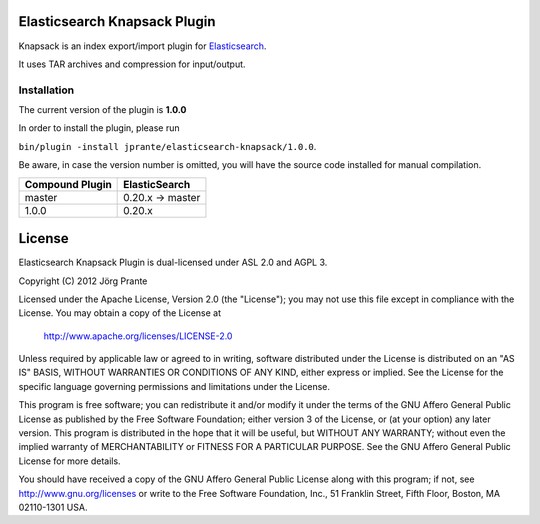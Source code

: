 .. image:: elasticsearch-knapsack/raw/master/Knapsack.png

Elasticsearch Knapsack Plugin
=============================

Knapsack is an index export/import plugin for `Elasticsearch <http://github.com/elasticsearch/elasticsearch>`_.

It uses TAR archives and compression for input/output.

Installation
------------

The current version of the plugin is **1.0.0**

In order to install the plugin, please run

``bin/plugin -install jprante/elasticsearch-knapsack/1.0.0``.

Be aware, in case the version number is omitted, you will have the source code installed for manual compilation.

================ ================
Compound Plugin  ElasticSearch
================ ================
master           0.20.x -> master
1.0.0            0.20.x           
================ ================


License
=======

Elasticsearch Knapsack Plugin is dual-licensed under ASL 2.0 and AGPL 3.

Copyright (C) 2012 Jörg Prante

Licensed under the Apache License, Version 2.0 (the "License");
you may not use this file except in compliance with the License.
You may obtain a copy of the License at

    http://www.apache.org/licenses/LICENSE-2.0

Unless required by applicable law or agreed to in writing, software
distributed under the License is distributed on an "AS IS" BASIS,
WITHOUT WARRANTIES OR CONDITIONS OF ANY KIND, either express or implied.
See the License for the specific language governing permissions and
limitations under the License.

This program is free software; you can redistribute it and/or modify 
it under the terms of the GNU Affero General Public License as published 
by the Free Software Foundation; either version 3 of the License, or 
(at your option) any later version.
This program is distributed in the hope that it will be useful, 
but WITHOUT ANY WARRANTY; without even the implied warranty of 
MERCHANTABILITY or FITNESS FOR A PARTICULAR PURPOSE. See the 
GNU Affero General Public License for more details.

You should have received a copy of the GNU Affero General Public License 
along with this program; if not, see http://www.gnu.org/licenses 
or write to the Free Software Foundation, Inc., 51 Franklin Street, 
Fifth Floor, Boston, MA 02110-1301 USA.